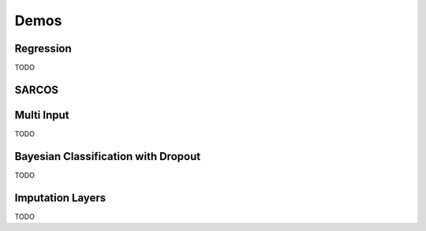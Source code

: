 Demos
=====


.. _regress:

Regression
----------

TODO

.. _sarcos:

SARCOS
------

.. _multi_in:

Multi Input
-----------

TODO

.. _clas_drop:

Bayesian Classification with Dropout
------------------------------------

TODO

.. _impute_layers:

Imputation Layers
-----------------

TODO
